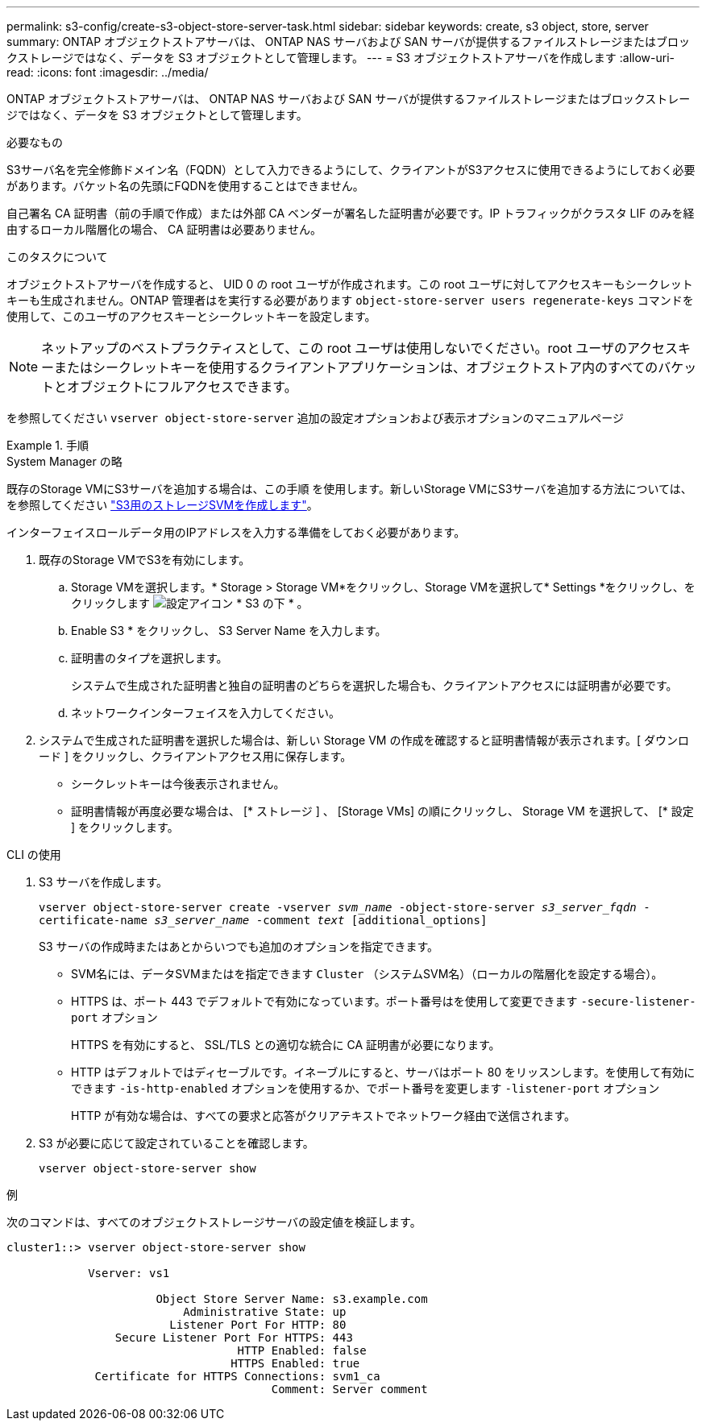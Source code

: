 ---
permalink: s3-config/create-s3-object-store-server-task.html 
sidebar: sidebar 
keywords: create, s3 object, store, server 
summary: ONTAP オブジェクトストアサーバは、 ONTAP NAS サーバおよび SAN サーバが提供するファイルストレージまたはブロックストレージではなく、データを S3 オブジェクトとして管理します。 
---
= S3 オブジェクトストアサーバを作成します
:allow-uri-read: 
:icons: font
:imagesdir: ../media/


[role="lead"]
ONTAP オブジェクトストアサーバは、 ONTAP NAS サーバおよび SAN サーバが提供するファイルストレージまたはブロックストレージではなく、データを S3 オブジェクトとして管理します。

.必要なもの
S3サーバ名を完全修飾ドメイン名（FQDN）として入力できるようにして、クライアントがS3アクセスに使用できるようにしておく必要があります。バケット名の先頭にFQDNを使用することはできません。

自己署名 CA 証明書（前の手順で作成）または外部 CA ベンダーが署名した証明書が必要です。IP トラフィックがクラスタ LIF のみを経由するローカル階層化の場合、 CA 証明書は必要ありません。

.このタスクについて
オブジェクトストアサーバを作成すると、 UID 0 の root ユーザが作成されます。この root ユーザに対してアクセスキーもシークレットキーも生成されません。ONTAP 管理者はを実行する必要があります `object-store-server users regenerate-keys` コマンドを使用して、このユーザのアクセスキーとシークレットキーを設定します。

[NOTE]
====
ネットアップのベストプラクティスとして、この root ユーザは使用しないでください。root ユーザのアクセスキーまたはシークレットキーを使用するクライアントアプリケーションは、オブジェクトストア内のすべてのバケットとオブジェクトにフルアクセスできます。

====
を参照してください `vserver object-store-server` 追加の設定オプションおよび表示オプションのマニュアルページ

.手順
[role="tabbed-block"]
====
.System Manager の略
--
既存のStorage VMにS3サーバを追加する場合は、この手順 を使用します。新しいStorage VMにS3サーバを追加する方法については、を参照してください link:create-svm-s3-task.html["S3用のストレージSVMを作成します"]。

インターフェイスロールデータ用のIPアドレスを入力する準備をしておく必要があります。

. 既存のStorage VMでS3を有効にします。
+
.. Storage VMを選択します。* Storage > Storage VM*をクリックし、Storage VMを選択して* Settings *をクリックし、をクリックします image:icon_gear.gif["設定アイコン"] * S3 の下 * 。
.. Enable S3 * をクリックし、 S3 Server Name を入力します。
.. 証明書のタイプを選択します。
+
システムで生成された証明書と独自の証明書のどちらを選択した場合も、クライアントアクセスには証明書が必要です。

.. ネットワークインターフェイスを入力してください。


. システムで生成された証明書を選択した場合は、新しい Storage VM の作成を確認すると証明書情報が表示されます。[ ダウンロード ] をクリックし、クライアントアクセス用に保存します。
+
** シークレットキーは今後表示されません。
** 証明書情報が再度必要な場合は、 [* ストレージ ] 、 [Storage VMs] の順にクリックし、 Storage VM を選択して、 [* 設定 ] をクリックします。




--
.CLI の使用
--
. S3 サーバを作成します。
+
`vserver object-store-server create -vserver _svm_name_ -object-store-server _s3_server_fqdn_ -certificate-name _s3_server_name_ -comment _text_ [additional_options]`

+
S3 サーバの作成時またはあとからいつでも追加のオプションを指定できます。

+
** SVM名には、データSVMまたはを指定できます `Cluster` （システムSVM名）（ローカルの階層化を設定する場合）。
** HTTPS は、ポート 443 でデフォルトで有効になっています。ポート番号はを使用して変更できます `-secure-listener-port` オプション
+
HTTPS を有効にすると、 SSL/TLS との適切な統合に CA 証明書が必要になります。

** HTTP はデフォルトではディセーブルです。イネーブルにすると、サーバはポート 80 をリッスンします。を使用して有効にできます `-is-http-enabled` オプションを使用するか、でポート番号を変更します `-listener-port` オプション
+
HTTP が有効な場合は、すべての要求と応答がクリアテキストでネットワーク経由で送信されます。



. S3 が必要に応じて設定されていることを確認します。
+
`vserver object-store-server show`



.例
次のコマンドは、すべてのオブジェクトストレージサーバの設定値を検証します。

[listing]
----
cluster1::> vserver object-store-server show

            Vserver: vs1

                      Object Store Server Name: s3.example.com
                          Administrative State: up
                        Listener Port For HTTP: 80
                Secure Listener Port For HTTPS: 443
                                  HTTP Enabled: false
                                 HTTPS Enabled: true
             Certificate for HTTPS Connections: svm1_ca
                                       Comment: Server comment
----
--
====
